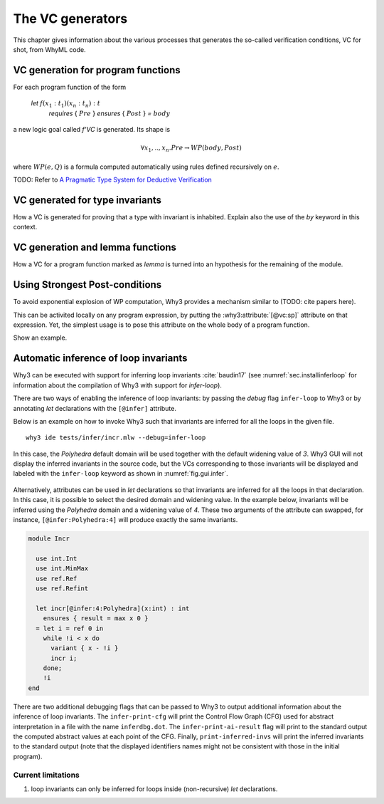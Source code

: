 .. _chap.vcgen:

The VC generators
=================

This chapter gives information about the various processes that generates the so-called verification conditions, VC for shot, from WhyML code.


VC generation for program functions
-----------------------------------

For each program function of the form

..

  `let` :math:`f (x_1:t_1) (x_n:t_n) : t`
    `requires` { :math:`Pre` }
    `ensures`  { :math:`Post` }
    `=` :math:`body`

a new logic goal called `f'VC` is generated. Its shape is

.. math:: \forall x_1,..,x_n.  Pre \rightarrow WP(body,Post)

where :math:`WP(e,Q)` is a formula computed automatically using rules defined recursively on :math:`e`.

TODO: Refer to `A Pragmatic Type System for Deductive Verification <https://hal.archives-ouvertes.fr/hal-01256434v3>`_

VC generated for type invariants
--------------------------------

How a VC is generated for proving that a type with invariant is
inhabited. Explain also the use of the `by` keyword in this context.

VC generation and lemma functions
---------------------------------

How a VC for a program function marked as `lemma` is turned into an
hypothesis for the remaining of the module.

Using Strongest Post-conditions
-------------------------------

To avoid exponential explosion of WP computation, Why3 provides a
mechanism similar to (TODO: cite papers here).

This can be activited locally on any program expression, by putting
the :why3:attribute:`[@vc:sp]` attribute on that expression. Yet, the simplest usage
is to pose this attribute on the whole body of a program function.

Show an example.

.. _sec.runwithinferloop:

Automatic inference of loop invariants
--------------------------------------

Why3 can be executed with support for inferring loop invariants
:cite:`baudin17` (see :numref:`sec.installinferloop` for information
about the compilation of Why3 with support for `infer-loop`).

There are two ways of enabling the inference of loop invariants: by
passing the *debug* flag ``infer-loop`` to Why3 or by annotating *let*
declarations with the ``[@infer]`` attribute.

Below is an example on how to invoke Why3 such that invariants are
inferred for all the loops in the given file.

::

   why3 ide tests/infer/incr.mlw --debug=infer-loop

In this case, the *Polyhedra* default domain will be used together
with the default widening value of *3*. Why3 GUI will not display the
inferred invariants in the source code, but the VCs corresponding to
those invariants will be displayed and labeled with the ``infer-loop``
keyword as shown in :numref:`fig.gui.infer`.

.. _fig.gui.infer:

.. figure:: images/gui-infer.png
   :alt: The GUI with inferred invariants (after split).

Alternatively, attributes can be used in *let* declarations so that
invariants are inferred for all the loops in that declaration. In this
case, it is possible to select the desired domain and widening
value. In the example below, invariants will be inferred using the
*Polyhedra* domain and a widening value of *4*. These two arguments of
the attribute can swapped, for instance, ``[@infer:Polyhedra:4]`` will
produce exactly the same invariants.

.. code-block:: whyml

  module Incr

    use int.Int
    use int.MinMax
    use ref.Ref
    use ref.Refint

    let incr[@infer:4:Polyhedra](x:int) : int
      ensures { result = max x 0 }
    = let i = ref 0 in
      while !i < x do
        variant { x - !i }
        incr i;
      done;
      !i
  end


There are two additional debugging flags that can be passed to Why3 to
output additional information about the inference of loop
invariants. The ``infer-print-cfg`` will print the Control Flow Graph
(CFG) used for abstract interpretation in a file with the name
``inferdbg.dot``. The ``infer-print-ai-result`` flag will print to the
standard output the computed abstract values at each point of the
CFG. Finally, ``print-inferred-invs`` will print the inferred
invariants to the standard output (note that the displayed identifiers
names might not be consistent with those in the initial program).

Current limitations
"""""""""""""""""""

1. loop invariants can only be inferred for loops inside
   (non-recursive) *let* declarations.
